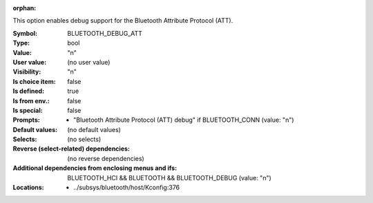 :orphan:

.. title:: BLUETOOTH_DEBUG_ATT

.. option:: CONFIG_BLUETOOTH_DEBUG_ATT:
.. _CONFIG_BLUETOOTH_DEBUG_ATT:

This option enables debug support for the Bluetooth
Attribute Protocol (ATT).



:Symbol:           BLUETOOTH_DEBUG_ATT
:Type:             bool
:Value:            "n"
:User value:       (no user value)
:Visibility:       "n"
:Is choice item:   false
:Is defined:       true
:Is from env.:     false
:Is special:       false
:Prompts:

 *  "Bluetooth Attribute Protocol (ATT) debug" if BLUETOOTH_CONN (value: "n")
:Default values:
 (no default values)
:Selects:
 (no selects)
:Reverse (select-related) dependencies:
 (no reverse dependencies)
:Additional dependencies from enclosing menus and ifs:
 BLUETOOTH_HCI && BLUETOOTH && BLUETOOTH_DEBUG (value: "n")
:Locations:
 * ../subsys/bluetooth/host/Kconfig:376